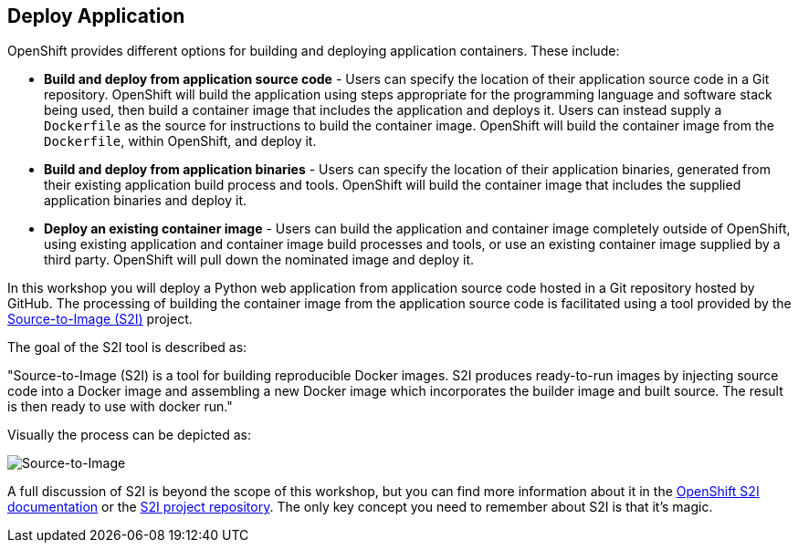 ## Deploy Application

OpenShift provides different options for building and deploying application
containers. These include:

- *Build and deploy from application source code* - Users can specify
  the location of their application source code in a Git repository.
  OpenShift will build the application using steps appropriate for the
  programming language and software stack being used, then build a
  container image that includes the application and deploys it. Users can
  instead supply a `Dockerfile` as the source for instructions to build the
  container image. OpenShift will build the container image from the
  `Dockerfile`, within OpenShift, and deploy it.

- *Build and deploy from application binaries* - Users can specify
  the location of their application binaries, generated from their existing
  application build process and tools. OpenShift will build the container
  image that includes the supplied application binaries and deploy it.

- *Deploy an existing container image* - Users can build the application
  and container image completely outside of OpenShift, using existing
  application and container image build processes and tools, or use an
  existing container image supplied by a third party. OpenShift will pull
  down the nominated image and deploy it.

In this workshop you will deploy a Python web application from application
source code hosted in a Git repository hosted by GitHub. The processing of
building the container image from the application source code is
facilitated using a tool provided by the
https://github.com/openshift/source-to-image[Source-to-Image (S2I)]
project.

The goal of the S2I tool is described as:

"Source-to-Image (S2I) is a tool for building reproducible Docker images.
S2I produces ready-to-run images by injecting source code into a
Docker image and assembling a new Docker image which incorporates the
builder image and built source. The result is then ready to use with
docker run."

Visually the process can be depicted as:

image::source-to-image.png[Source-to-Image]

A full discussion of S2I is beyond the scope of this workshop, but you can
find more information about it in the
https://docs.openshift.org/latest/creating_images/s2i.html[OpenShift S2I documentation]
or the
https://github.com/openshift/source-to-image[S2I project repository].
The only key concept you need to remember about S2I is that it's magic.


